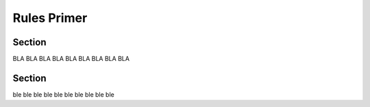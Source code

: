 Rules Primer
============

Section
-------
BLA BLA BLA
BLA BLA BLA
BLA BLA BLA

Section
-------
ble
ble ble
ble ble ble
ble ble ble ble

